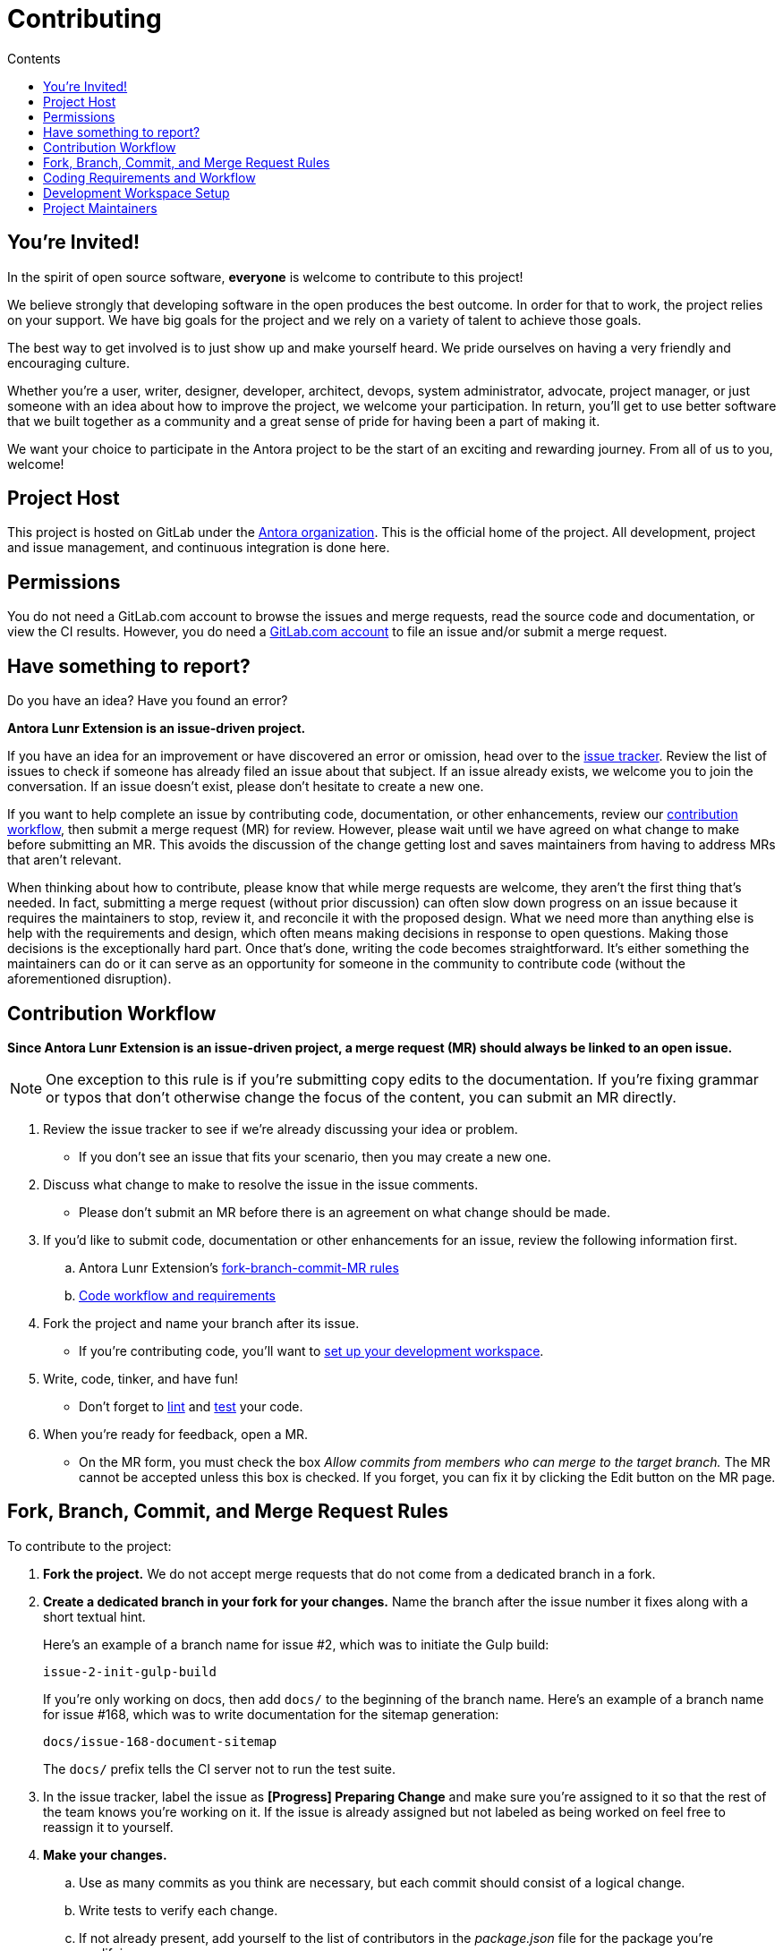 = Contributing
// Settings
:toc-title: Contents
:toclevels: 1
:toc:
// Universal gitlab
:url-gitlab: https://gitlab.com
:url-gitlab-signin: {url-gitlab}/users/sign_in
// Project URIs
:url-org: {url-gitlab}/antora
:url-project: {url-org}/antora-lunr-extension
:url-repo: {url-project}.git
:url-issue-tracker: {url-project}/issues
:url-issue-labels: {url-project}/labels
:url-ci-pipelines: {url-project}/pipelines
:url-members: {url-project}/-/project_members
// External URLs (alphebetized)
:url-asciidoc-recommended: https://asciidoctor.org/docs/asciidoc-recommended-practices/#one-sentence-per-line
:url-chai: http://chaijs.com/api/bdd/
:url-eslint-ide: https://eslint.org/docs/user-guide/integrations#editors
:url-git: https://git-scm.com
:url-git-dl: {url-git}/downloads
:url-istanbul: https://istanbul.js.org/
:url-mocha: https://mochajs.org/
:url-node: https://nodejs.org
:url-node-releases: {url-node}/en/about/releases/
:url-nvm: https://github.com/creationix/nvm
:url-nvm-install: {url-nvm}#installation
:url-standardjs: https://standardjs.com/
:url-standardjs-rules: https://standardjs.com/rules.html

== You're Invited!

In the spirit of open source software, *everyone* is welcome to contribute to this project!

We believe strongly that developing software in the open produces the best outcome.
In order for that to work, the project relies on your support.
We have big goals for the project and we rely on a variety of talent to achieve those goals.

The best way to get involved is to just show up and make yourself heard.
We pride ourselves on having a very friendly and encouraging culture.

Whether you're a user, writer, designer, developer, architect, devops, system administrator, advocate, project manager, or just someone with an idea about how to improve the project, we welcome your participation.
In return, you'll get to use better software that we built together as a community and a great sense of pride for having been a part of making it.

We want your choice to participate in the Antora project to be the start of an exciting and rewarding journey.
From all of us to you, welcome!

== Project Host

This project is hosted on GitLab under the {url-org}[Antora organization].
This is the official home of the project.
All development, project and issue management, and continuous integration is done here.

== Permissions

You do not need a GitLab.com account to browse the issues and merge requests, read the source code and documentation, or view the CI results.
However, you do need a {url-gitlab-signin}[GitLab.com account] to file an issue and/or submit a merge request.

== Have something to report?

Do you have an idea?
Have you found an error?

*Antora Lunr Extension is an issue-driven project.*

If you have an idea for an improvement or have discovered an error or omission, head over to the {url-issue-tracker}[issue tracker].
Review the list of issues to check if someone has already filed an issue about that subject.
If an issue already exists, we welcome you to join the conversation.
If an issue doesn't exist, please don't hesitate to create a new one.

If you want to help complete an issue by contributing code, documentation, or other enhancements, review our <<contribution-workflow,contribution workflow>>, then submit a merge request (MR) for review.
However, please wait until we have agreed on what change to make before submitting an MR.
This avoids the discussion of the change getting lost and saves maintainers from having to address MRs that aren't relevant.

When thinking about how to contribute, please know that while merge requests are welcome, they aren't the first thing that's needed.
In fact, submitting a merge request (without prior discussion) can often slow down progress on an issue because it requires the maintainers to stop, review it, and reconcile it with the proposed design.
What we need more than anything else is help with the requirements and design, which often means making decisions in response to open questions.
Making those decisions is the exceptionally hard part.
Once that's done, writing the code becomes straightforward.
It's either something the maintainers can do or it can serve as an opportunity for someone in the community to contribute code (without the aforementioned disruption).

[#contribution-workflow]
== Contribution Workflow

*Since Antora Lunr Extension is an issue-driven project, a merge request (MR) should always be linked to an open issue.*

NOTE: One exception to this rule is if you're submitting copy edits to the documentation.
If you're fixing grammar or typos that don't otherwise change the focus of the content, you can submit an MR directly.

. Review the issue tracker to see if we're already discussing your idea or problem.
** If you don't see an issue that fits your scenario, then you may create a new one.
. Discuss what change to make to resolve the issue in the issue comments.
** Please don't submit an MR before there is an agreement on what change should be made.
. If you'd like to submit code, documentation or other enhancements for an issue, review the following information first.
.. Antora Lunr Extension's <<project-rq,fork-branch-commit-MR rules>>
.. <<code-workflow,Code workflow and requirements>>
. Fork the project and name your branch after its issue.
** If you're contributing code, you'll want to <<set-up-workspace,set up your development workspace>>.
. Write, code, tinker, and have fun!
** Don't forget to <<lint-rq,lint>> and <<test-rq,test>> your code.
. When you're ready for feedback, open a MR.
** On the MR form, you must check the box _Allow commits from members who can merge to the target branch._
The MR cannot be accepted unless this box is checked.
If you forget, you can fix it by clicking the Edit button on the MR page.

[#project-rq]
== Fork, Branch, Commit, and Merge Request Rules

To contribute to the project:

. *Fork the project.*
We do not accept merge requests that do not come from a dedicated branch in a fork.

. *Create a dedicated branch in your fork for your changes.*
Name the branch after the issue number it fixes along with a short textual hint.
+
--
Here's an example of a branch name for issue #2, which was to initiate the Gulp build:

 issue-2-init-gulp-build

If you're only working on docs, then add `docs/` to the beginning of the branch name.
Here's an example of a branch name for issue #168, which was to write documentation for the sitemap generation:

 docs/issue-168-document-sitemap

The `docs/` prefix tells the CI server not to run the test suite.
--

. In the issue tracker, label the issue as *[Progress] Preparing Change* and make sure you're assigned to it so that the rest of the team knows you're working on it.
If the issue is already assigned but not labeled as being worked on feel free to reassign it to yourself.

. *Make your changes.*
.. Use as many commits as you think are necessary, but each commit should consist of a logical change.
.. Write tests to verify each change.
.. If not already present, add yourself to the list of contributors in the [.path]_package.json_ file for the package you're modifying.

. *Write concise but explicit commit messages.*
Write the commit message as though the person reading it cannot see the code change.
.. Write the message in lowercase and imperative tense.
.. Put the subject on the first line of the commit message (required).
.. Separate the subject line from the body using a blank line.
.. The body lines should be structured as an unordered list (Markdown syntax).
.. In each body line, succinctly identify an important change and/or explain why the change was made (optional).
+
----
rename component descriptor filename to antora.yml

- rename component descriptor from docs-component.yml to antora.yml
- promote component descriptor filename to a constant
----

. Prior to submitting a MR, *rebase your branch against the main branch*, then push the branch to your fork.

. *Create an MR from your branch* (using the URL shown in the terminal when you push).
.. *Begin the title of the MR with the issue it resolves* followed by a restatement of the issue.
+
 resolves #2 initialize gulp build

.. If you're still working on your branch and want feedback on it before it is complete, start the MR with WIP (e.g., `WIP: resolves #2 initialize gulp build`).
When the MR is ready for final review, you can remove `WIP:` from the MR title using the button in the interface.
.. In some select cases, the implementation of an issue might be broken up into separate commits if they can be tested and work in isolation.
This is why only the MR subject mentions the issue being resolved and not the subject of the commit.

. In the issue tracker, mark the issue as *[Progress] In Review*.

. *Your MR must pass the CI pipeline.*
If it fails, update your MR once you've corrected any problems.

. *A project member will be assigned to your MR and review it.*
.. During review, a project member may request changes to your MR, either in a comment on the MR or the associated issue.
.. Checkout the <<mr-approval,MR approval guidelines>> if you want to see how your MR will be evaluated.

. *Append a new commit or rewrite an existing commit*, depending on what you think is most appropriate, if you need to incorporate changes into your MR after you've pushed it.

. When your MR is approved, a project member will merge it using a merge commit with semi-linear history.
.. The maintainer may decide to squash review commits, or request for you to do so.
Only original work is guaranteed to be preserved in the commit history.

[#code-workflow]
== Coding Requirements and Workflow

. Set up your <<set-up-workspace,development workspace>>.
. Make sure you've forked the project and <<project-rq,named your branch after the issue you're working on>>.
. Add your code and tests.
.. Make sure your code adheres to the <<lint-rq,JavaScript standard style and the custom project styles>>.
.. Make sure you've added tests to verify your code.
. Run the <<run-tests,test suite>> (which also lints the code) and correct any errors.
. Commit your changes.
. Push to your fork and open a merge request.

=== Documentation requirements

. Generally, imitate the style and formatting of what's already written.
This list is by no means exhaustive.
. Follow the {url-asciidoc-recommended}[one sentence per line] or "`ventilated prose`" formatting.
. Paths should be formatted with [.path]\_antora.yml_
. Reserved words should be formatted with [.term]\*versionless component*
. Quotes should generally be \"`smart quotes`"

[#lint-rq]
=== Code structure and style expectations

We read code more than we edit it, so it's important to have consistency throughout the code base.

Antora's JavaScript code must adhere to the {url-standardjs}[JavaScript Standard Style].
We've modified a few of the standard style rules (e.g., max-len) and added some custom ones (e.g., comma-dangle, arrow-parens).
The style rules are enforced using eslint with a tailored StandardJS profile.

==== eslint

You can find a {url-standardjs-rules}[list of rules] on the standard JS site.
We don't use the StandardJS command line tool.
We use its rules and configuration through ESLint.
There are {url-eslint-ide}[text editor plugins for ESLint] that you can use, if that's what you prefer.
We have modified some of the standard rules and added custom rules, which are documented in [.path]_.eslintrc_.

When you <<build-project,build Antora Lunr Extension>>, it will automatically lint (i.e., style check) your JavaScript code.

If you ever want to run the linter separately, you can use the following npm script:

 $ npm run lint

[#set-up-workspace]
== Development Workspace Setup

This section gives you all the information you need to set up your development workspace and begin hacking on the code.

=== Prerequisites

In order to obtain the source code, run the test suite, and launch Antora, you'll need the following prerequisites:

* git
* Node.js / npm

The following sections describe the prerequisites in detail and provide resources with additional instructions about how to install them.

==== git

The source code of the project is hosted in a git repository.
The first software you'll need on your machine is git (command: `git`).
You'll use git to obtain the source code and push updates to it.

First, check if you have git installed.

 $ git --version

If not, {url-git-dl}[download and install] the git package for your system.

Although Antora doesn't use git at runtime, git is used in the test suite to provide a local git server for testing interactions with remote repositories.

==== Node.js / npm

Antora is built on {url-node}[Node.js] ("`Node`") (command: `node`).
To work with the project, you must have Node.js installed on your machine.
The Node.js installation also provides npm (command: `npm`), which you'll use to install additional Node.js modules.

To see which version of Node.js you have installed, open a terminal and type:

 $ node -v

If `node -v` doesn't return any information, you don't yet have Node.js installed.

The minimum required version of Node.js is *16*, as indicated in [.path]_package.json_.
However, we recommend using the active LTS release (currently Node.js 16).
These are also the recommended versions of Node.js for development.

If you don't yet have Node.js installed, or the version of Node.js you have isn't Node.js 16 or greater, we strongly recommend using {url-nvm}[nvm] (Node Version Manager) to manage your Node.js installations.
Follow the {url-nvm-install}[nvm installation instructions] to set up nvm on your machine.

TIP: Many CI environments use nvm to install the version of Node.js used for the build job.
By using nvm, you can closely align your setup with the environment that is used to generate and publish the production site.

Once you've installed nvm, open a new terminal and install Node.js 16 using:

 $ nvm install 16

The above command will install the latest version of Node.js 16.

If you already have other Node.js versions installed, you can configure Node.js 16 as the default for any new terminal.

 $ nvm alias default 16

You can skip this step if you didn't previously have any Node.js versions installed because `nvm install` automatically adds the default alias to the first version of Node.js you install.

Verify the version of Node.js you have selected using:

 $ node -v

You should also be able to run `npm`:

 $ npm -v

This project uses npm (command: `npm`) to manage various tasks, such as test, lint, format, etc.
These tasks are defined in [.path]_package.json_.
You can list the available scripts by running `npm run` without any arguments:

 $ npm run

The rest of the software you need is installable from Node.js (specifically npm).

=== Obtain the Source Code

The next step is to obtain the source code of the project, which you'll do by cloning the git repository.
*Remember to fork the repository.*

Clone the source repository using:

[subs=attributes+]
 $ git clone {url-repo} && cd "`basename $_`"

You can copy and paste the above command directly into your terminal.
The command will clone the repository, then switch to the newly created project folder.

=== Install Dependencies

Initializing the project means downloading and installing the dependencies (i.e., the required software) for the project.
That's the job of npm.

In your terminal, execute the following command from the root folder of the project:

 $ npm i

The command `i` is shorthand for `install`.
The install command uses dependency information defined in [.path]_package.json_ and [.path]_package-lock.lock_ to resolve dependencies, which npm then installs inside the project under the [.path]_node_modules/_ folder (and, in some cases, under the [.path]_node_modules/_ folder inside each package).

After pulling the latest source, you may need to update the dependencies.
It's best to start with a fresh slate by removing the previously install dependencies, then installing them again.
To do so, run the following commands in sequence:

 $ rm -rf node_modules packages/*/node_modules
   npm i

NOTE: It's a good idea to run `npm i` each time after you run `git pull` to make sure your dependencies are up to date.
Running an npm script such as `npm run build` does not install any updated dependencies.

[#build-project]
=== Build the Project

To build Antora, which means running all the primary tasks, use:

 $ npm run build

To see a list of all available npm scripts, run:

 $ npm run

These commands are covered in the sections that follow.

[#run-tests]
=== Run the Test Suite

This project uses {url-mocha}[mocha] to run the tests and the assertion library {url-chai}[chai].
Mocha is configured in [.path]_.mocharc.js_.
The build script is automatically configured to lint your JavaScript code, which it does before all running the test suite.

To run the test suite, use:

 $ npm run build


If you want to generate a coverage report when running the tests (enabled by default in CI), run the `coverage` script instead:

 $ npm run coverage

A coverage report shows the lines, statements, and branches that the tests exercise.
The report is generated by {url-istanbul}[istanbul] using the nyc command line tool.
You can view the coverage report by opening the HTML file [.path]_reports/lcov-report/index.html_ in your browser.

[TIP]
====
To clear the coverage report and related cache files from a previous run, use:

 $ rm -rf reports .nyc_output node_modules/.cache/nyc
====

If you don't want the `lint` script to run when running tests, call the `test` lifecycle script directly:

 $ npm test

TIP: The command `npm test` is a shorthand for `npm run test` and can be further abbreviated as `npm t`.

If you want to run the linter separately, use the following npm script:

 $ npm run lint

[#run-dev-version]
=== Run the development version

After fixing critical bugs or implementing your wonderful new feature, you'll probably want to test out your local Antora Lunr Extension version on your projects.

The most convenient way to run your development code is to point to your local copy in your Antora playbook:

[,yaml]
----
antora:
  extensions:
  - '/path/to/antora-lunr-extension'
----

IMPORTANT: Do not forget to <<build-project, build the project>> and run your playbook again after making a change to your local copy.

=== Continuous Integration

Both the linter and the test suite are run in a continuous integration (CI) environment on every commit to the main branch and on every merge request.
A merge request cannot be merged unless the CI pipeline succeeds.

The CI pipeline is run in the https://docs.gitlab.com/ce/ci/[GitLab CI] environment using the https://store.docker.com/images/node[node:16] docker image.

The stages, as well as any global configuration settings, are defined in the [.path]_.gitlab-ci.yml_ file at the root of the project.
The CI pipeline essentially boils down to these three commands:

* `npm i`
* `npm run lint`
* `npm test` (or `npm run coverage`)

You can view the results of the pipelines on the {url-ci-pipelines}[pipelines dashboard].

==== Skip the CI Pipeline

If you need to make a change to the repository without triggering the CI pipeline, add `[skip ci]` to the end of your last commit message.
For example:

 fix typo in README [skip ci]

This flag is reserved for small, non-software changes, as suggested by the example.

== Project Maintainers

The project maintainers are responsible for:

* managing organization and project permissions
* managing the community and code of conduct
* setting ADR statuses
* merging requests into the main branch
* managing and releasing the pipeline

[#mr-approval]
=== Merge Request Review and Approval Guidelines

Each merge request is assigned at least one reviewer.
The reviewer is responsible for making sure the MR meets the project and issue criteria, for answering questions the contributor may have regarding the MR, and for suggesting ways the MR can be improved if necessary.

*The MR should not be approved if*:

* there was no agreement about what change to make in the linked issue
* it fails the CI pipeline
* it doesn't meet the project's workflow, code, test or documentation requirements
* it doesn't meet the acceptance criteria of its associated issue

*If the MR needs to be modified, notify the contributor and add helpful information to the MR or the issue*.
Once the contributor has modified the MR, evaluate it again.

When the MR meets the project and issue criteria, it can be merged into the main branch.
*When the branch is ready to be merged into the main branch*:

* Rebase the MR if necessary.
* Modify the commit message(s) if necessary.
* Check _remove source branch_.
* Don't squash the commits, except in especially messy-weird situations.
** The maintainer only guarantees to preserve the original work in the MR.
* Press _Merge_.

